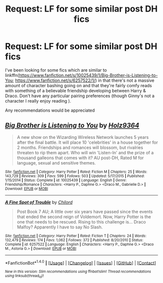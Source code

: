 #+TITLE: Request: LF for some similar post DH fics

* Request: LF for some similar post DH fics
:PROPERTIES:
:Author: qtpinom
:Score: 2
:DateUnix: 1501615528.0
:DateShort: 2017-Aug-01
:FlairText: Request
:END:
I've been looking for some fics which are similar to linkffn([[https://www.fanfiction.net/s/10025439/1/Big-Brother-is-Listening-to-You]]; [[https://www.fanfiction.net/s/6257522/1/]]) in that there's not a massive amount of character bashing going on and that they're fairly comfy reads with something of a believable friendship developing between Harry & Draco. Don't have any particular pairing preferences (though Ginny's not a character I really enjoy reading ).

Any recommendations would be appreciated


** [[http://www.fanfiction.net/s/10025439/1/][*/Big Brother is Listening to You/*]] by [[https://www.fanfiction.net/u/2020187/Holz9364][/Holz9364/]]

#+begin_quote
  A new show on the Wizarding Wireless Network launches 5 years after the final battle. It will place 10 'celebrities' in a house together for 2 months. Friendships and romances will blossom, but rivalries threaten to rip them apart. Who will win 'Listen-In' and the prize of a thousand galleons that comes with it? AU post-DH, Rated M for language, sexual and sensitive themes.
#+end_quote

^{/Site/: [[http://www.fanfiction.net/][fanfiction.net]] *|* /Category/: Harry Potter *|* /Rated/: Fiction M *|* /Chapters/: 25 *|* /Words/: 143,729 *|* /Reviews/: 309 *|* /Favs/: 599 *|* /Follows/: 503 *|* /Updated/: 5/17/2015 *|* /Published/: 1/15/2014 *|* /Status/: Complete *|* /id/: 10025439 *|* /Language/: English *|* /Genre/: Friendship/Romance *|* /Characters/: <Harry P., Daphne G.> <Draco M., Gabrielle D.> *|* /Download/: [[http://www.ff2ebook.com/old/ffn-bot/index.php?id=10025439&source=ff&filetype=epub][EPUB]] or [[http://www.ff2ebook.com/old/ffn-bot/index.php?id=10025439&source=ff&filetype=mobi][MOBI]]}

--------------

[[http://www.fanfiction.net/s/6257522/1/][*/A Fine Spot of Trouble/*]] by [[https://www.fanfiction.net/u/67673/Chilord][/Chilord/]]

#+begin_quote
  Post Book 7 AU; A little over six years have passed since the events that ended the second reign of Voldemort. Now, Harry Potter is the one that needs to be rescued. Rising to this challenge is... Draco Malfoy? Apparently I have to say No Slash.
#+end_quote

^{/Site/: [[http://www.fanfiction.net/][fanfiction.net]] *|* /Category/: Harry Potter *|* /Rated/: Fiction T *|* /Chapters/: 24 *|* /Words/: 132,479 *|* /Reviews/: 174 *|* /Favs/: 1,062 *|* /Follows/: 372 *|* /Published/: 8/20/2010 *|* /Status/: Complete *|* /id/: 6257522 *|* /Language/: English *|* /Characters/: <Harry P., Daphne G.> <Draco M., Astoria G.> *|* /Download/: [[http://www.ff2ebook.com/old/ffn-bot/index.php?id=6257522&source=ff&filetype=epub][EPUB]] or [[http://www.ff2ebook.com/old/ffn-bot/index.php?id=6257522&source=ff&filetype=mobi][MOBI]]}

--------------

*FanfictionBot*^{1.4.0} *|* [[[https://github.com/tusing/reddit-ffn-bot/wiki/Usage][Usage]]] | [[[https://github.com/tusing/reddit-ffn-bot/wiki/Changelog][Changelog]]] | [[[https://github.com/tusing/reddit-ffn-bot/issues/][Issues]]] | [[[https://github.com/tusing/reddit-ffn-bot/][GitHub]]] | [[[https://www.reddit.com/message/compose?to=tusing][Contact]]]

^{/New in this version: Slim recommendations using/ ffnbot!slim! /Thread recommendations using/ linksub(thread_id)!}
:PROPERTIES:
:Author: FanfictionBot
:Score: 1
:DateUnix: 1501615569.0
:DateShort: 2017-Aug-01
:END:
